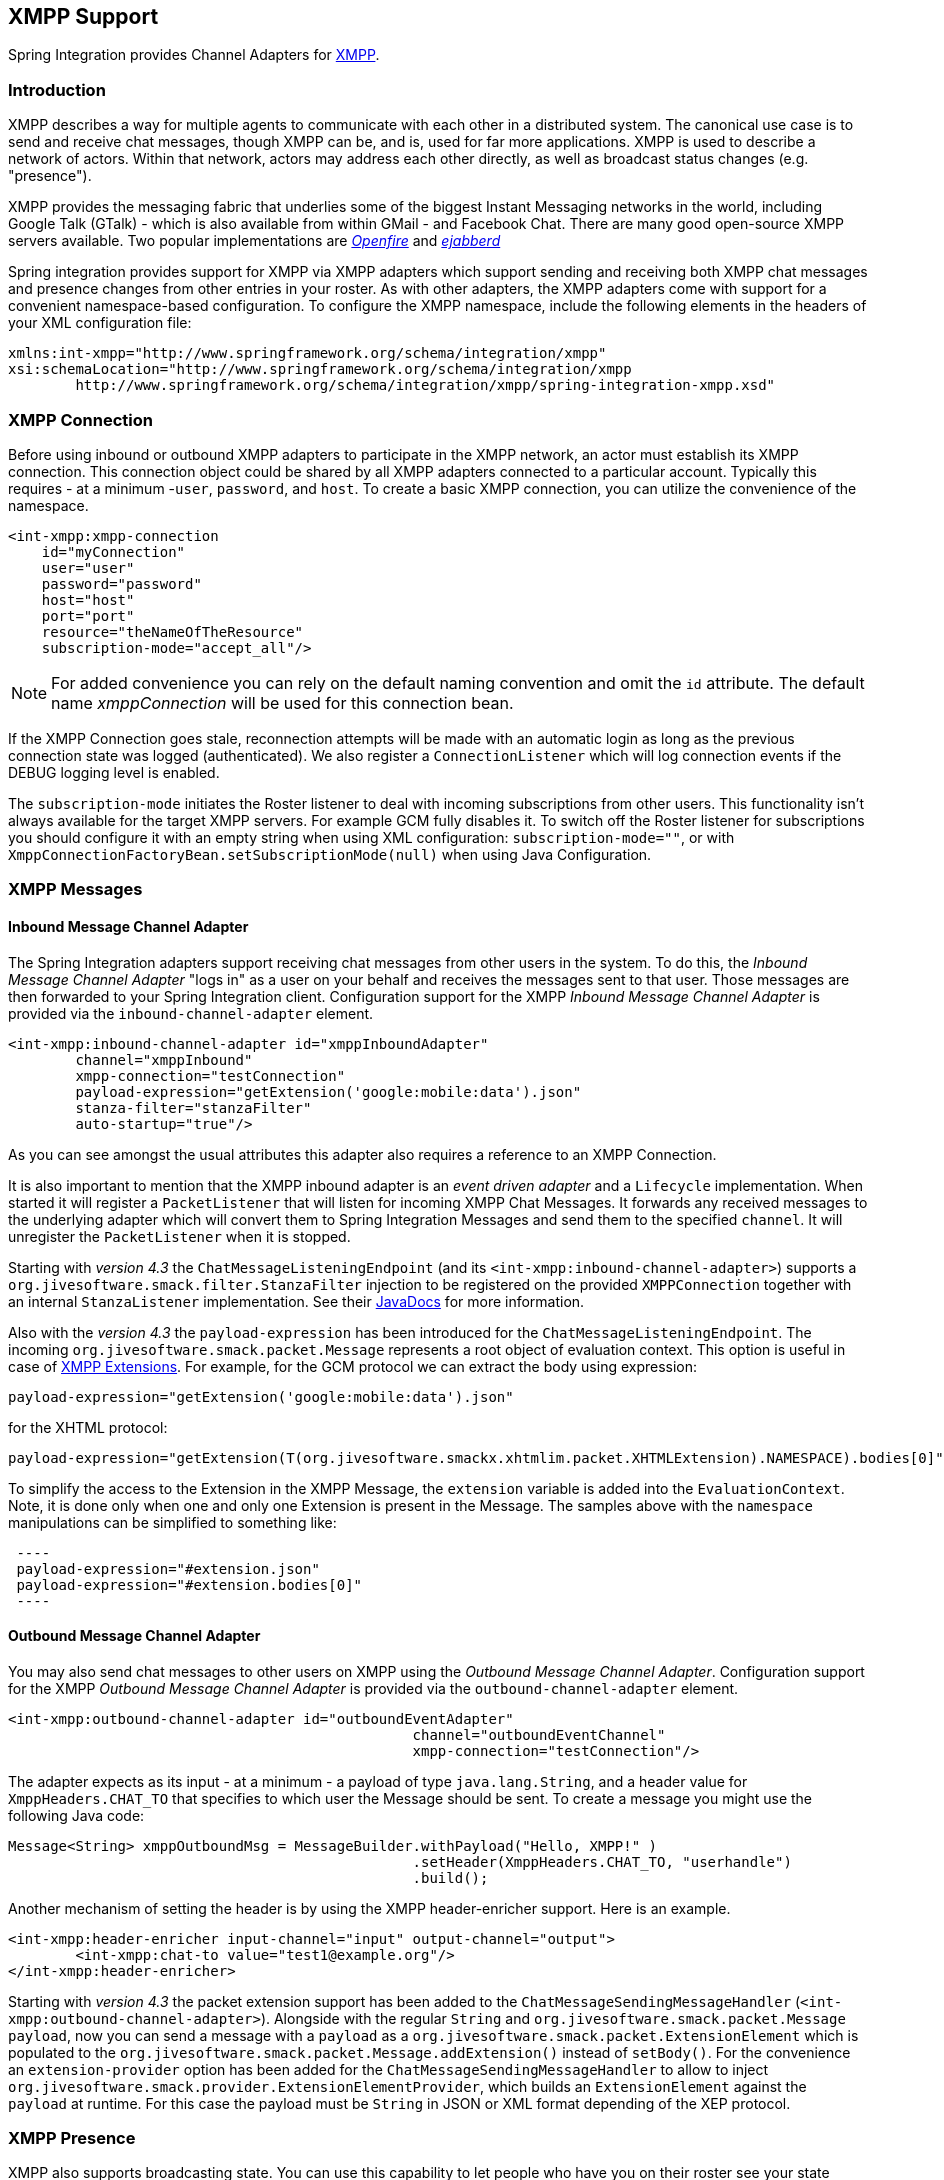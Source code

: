 [[xmpp]]
== XMPP Support

Spring Integration provides Channel Adapters for http://www.xmpp.org[XMPP].

[[xmpp-intro]]
=== Introduction

XMPP describes a way for multiple agents to communicate with each other in a distributed system.
The canonical use case is to send and receive chat messages, though XMPP can be, and is, used for far more applications.
XMPP is used to describe a network of actors.
Within that network, actors may address each other directly, as well as broadcast status changes (e.g.
"presence").

XMPP provides the messaging fabric that underlies some of the biggest Instant Messaging networks in the world, including Google Talk (GTalk) - which is also available from within GMail - and Facebook Chat.
There are many good open-source XMPP servers available.
Two popular implementations are http://www.igniterealtime.org/projects/openfire/[_Openfire_] and http://www.ejabberd.im[_ejabberd_]

Spring integration provides support for XMPP via XMPP adapters which support sending and receiving both XMPP chat messages and presence changes from other entries in your roster.
As with other adapters, the XMPP adapters come with support for a convenient namespace-based configuration.
To configure the XMPP namespace, include the following elements in the headers of your XML configuration file:
[source,xml]
----
xmlns:int-xmpp="http://www.springframework.org/schema/integration/xmpp"
xsi:schemaLocation="http://www.springframework.org/schema/integration/xmpp
	http://www.springframework.org/schema/integration/xmpp/spring-integration-xmpp.xsd"
----

[[xmpp-connection]]
=== XMPP Connection

Before using inbound or outbound XMPP adapters to participate in the XMPP network, an actor must establish its XMPP connection.
This connection object could be shared by all XMPP adapters connected to a particular account.
Typically this requires - at a minimum -`user`, `password`, and `host`.
To create a basic XMPP connection, you can utilize the convenience of the namespace.

[source,xml]
----
<int-xmpp:xmpp-connection
    id="myConnection"
    user="user"
    password="password"
    host="host"
    port="port"
    resource="theNameOfTheResource"
    subscription-mode="accept_all"/>
----

NOTE: For added convenience you can rely on the default naming convention and omit the `id` attribute.
The default name _xmppConnection_ will be used for this connection bean.

If the XMPP Connection goes stale, reconnection attempts will be made with an automatic login as long as the previous connection state was logged (authenticated).
We also register a `ConnectionListener` which will log connection events if the DEBUG logging level is enabled.

The `subscription-mode` initiates the Roster listener to deal with incoming subscriptions from other users.
This functionality isn't always available for the target XMPP servers.
For example GCM fully disables it.
To switch off the Roster listener for subscriptions you should configure it with an empty string when using XML
configuration: `subscription-mode=""`, or with `XmppConnectionFactoryBean.setSubscriptionMode(null)`
when using Java Configuration.

[[xmpp-messages]]
=== XMPP Messages

[[xmpp-message-inbound-channel-adapter]]
==== Inbound Message Channel Adapter

The Spring Integration adapters support receiving chat messages from other users in the system.
To do this, the _Inbound Message Channel Adapter_ "logs in" as a user on your behalf and receives the messages sent to that user.
Those messages are then forwarded to your Spring Integration client.
Configuration support for the XMPP _Inbound Message Channel Adapter_ is provided via the `inbound-channel-adapter` element.

[source,xml]
----
<int-xmpp:inbound-channel-adapter id="xmppInboundAdapter"
	channel="xmppInbound"
	xmpp-connection="testConnection"
	payload-expression="getExtension('google:mobile:data').json"
	stanza-filter="stanzaFilter"
	auto-startup="true"/>
----

As you can see amongst the usual attributes this adapter also requires a reference to an XMPP Connection.

It is also important to mention that the XMPP inbound adapter is an _event driven adapter_ and a `Lifecycle` implementation.
When started it will register a `PacketListener` that will listen for incoming XMPP Chat Messages.
It forwards any received messages to the underlying adapter which will convert them to Spring Integration Messages and send them to the specified `channel`.
It will unregister the `PacketListener` when it is stopped.

Starting with _version 4.3_ the `ChatMessageListeningEndpoint` (and its `<int-xmpp:inbound-channel-adapter>`)
supports a `org.jivesoftware.smack.filter.StanzaFilter` injection to be registered on the provided `XMPPConnection`
together with an internal `StanzaListener` implementation.
See their https://www.igniterealtime.org/builds/smack/docs/latest/javadoc/org/jivesoftware/smack/XMPPConnection.html#addAsyncStanzaListener%28org.jivesoftware.smack.StanzaListener,%20org.jivesoftware.smack.filter.StanzaFilter%29[JavaDocs] for more information.

Also with the _version 4.3_ the `payload-expression` has been introduced for the `ChatMessageListeningEndpoint`.
The incoming `org.jivesoftware.smack.packet.Message` represents a root object of evaluation context.
This option is useful in case of <<xmpp-extensions>>.
For example, for the GCM protocol we can extract the body using expression:

[source,xml]
----
payload-expression="getExtension('google:mobile:data').json"
----

for the XHTML protocol:

[source,xml]
----
payload-expression="getExtension(T(org.jivesoftware.smackx.xhtmlim.packet.XHTMLExtension).NAMESPACE).bodies[0]"
----

To simplify the access to the Extension in the XMPP Message, the `extension` variable is added into the
`EvaluationContext`.
Note, it is done only when one and only one Extension is present in the Message.
The samples above with the `namespace` manipulations can be simplified to something like:

[source,xml]
 ----
 payload-expression="#extension.json"
 payload-expression="#extension.bodies[0]"
 ----

[[xmpp-message-outbound-channel-adapter]]
==== Outbound Message Channel Adapter

You may also send chat messages to other users on XMPP using the _Outbound Message Channel Adapter_.
Configuration support for the XMPP _Outbound Message Channel Adapter_ is provided via the `outbound-channel-adapter` element.

[source,xml]
----
<int-xmpp:outbound-channel-adapter id="outboundEventAdapter"
						channel="outboundEventChannel"
						xmpp-connection="testConnection"/>
----

The adapter expects as its input - at a minimum - a payload of type `java.lang.String`, and a header value for
`XmppHeaders.CHAT_TO` that specifies to which user the Message should be sent.
To create a message you might use the following Java code:
[source,java]
----
Message<String> xmppOutboundMsg = MessageBuilder.withPayload("Hello, XMPP!" )
						.setHeader(XmppHeaders.CHAT_TO, "userhandle")
						.build();
----

Another mechanism of setting the header is by using the XMPP header-enricher support.
Here is an example.

[source,xml]
----
<int-xmpp:header-enricher input-channel="input" output-channel="output">
	<int-xmpp:chat-to value="test1@example.org"/>
</int-xmpp:header-enricher>
----

Starting with _version 4.3_ the packet extension support has been added to the `ChatMessageSendingMessageHandler`
(`<int-xmpp:outbound-channel-adapter>`).
Alongside with the regular `String` and `org.jivesoftware.smack.packet.Message` `payload`, now you can send a message
with a `payload` as a `org.jivesoftware.smack.packet.ExtensionElement` which is populated to the
`org.jivesoftware.smack.packet.Message.addExtension()` instead of `setBody()`.
For the convenience an `extension-provider` option has been added for the `ChatMessageSendingMessageHandler`
to allow to inject `org.jivesoftware.smack.provider.ExtensionElementProvider`, which builds an `ExtensionElement`
against the `payload` at runtime.
For this case the payload must be `String` in JSON or XML format depending of the XEP protocol.

[[xmpp-presence]]
=== XMPP Presence

XMPP also supports broadcasting state.
You can use this capability to let people who have you on their roster see your state changes.
This happens all the time with your IM clients; you change your away status, and then set an away message, and everybody who has you on their roster sees your icon or username change to reflect this new state, and additionally might see your new "away" message.
If you would like to receive notification, or notify others, of state changes, you can use Spring Integration's "presence" adapters.

[[xmpp-roster-inbound-channel-adapter]]
==== Inbound Presence Message Channel Adapter

Spring Integration provides an _Inbound Presence Message Channel Adapter_ which supports receiving Presence events from other users in the system who happen to be on your Roster.
To do this, the adapter "logs in" as a user on your behalf, registers a `RosterListener` and forwards received Presence update events as Messages to the channel identified by the `channel` attribute.
The payload of the Message will be a `org.jivesoftware.smack.packet.Presence` object (see https://www.igniterealtime.org/builds/smack/docs/latest/javadoc/org/jivesoftware/smack/packet/Presence.html).

Configuration support for the XMPP _Inbound Presence Message Channel Adapter_ is provided via the `presence-inbound-channel-adapter` element.

[source,xml]
----
<int-xmpp:presence-inbound-channel-adapter channel="outChannel"
		xmpp-connection="testConnection" auto-startup="false"/>
----

As you can see amongst the usual attributes this adapter also requires a reference to an XMPP Connection.
It is also important to mention that this adapter is an event driven adapter and a `Lifecycle` implementation.
It will register a `RosterListener` when started and will unregister that `RosterListener` when stopped.

[[xmpp-roster-outbound-channel-adapter]]
==== Outbound Presence Message Channel Adapter

Spring Integration also supports sending Presence events to be seen by other users in the network who happen to have you on their Roster.
When you send a Message to the _Outbound Presence Message Channel Adapter_ it extracts the payload, which is expected to be of type `org.jivesoftware.smack.packet.Presence` and sends it to the XMPP Connection, thus advertising your presence events to the rest of the network.

Configuration support for the XMPP _Outbound Presence Message Channel Adapter_ is provided via the `presence-outbound-channel-adapter` element.

[source,xml]
----
<int-xmpp:presence-outbound-channel-adapter id="eventOutboundPresenceChannel"
	xmpp-connection="testConnection"/>
----

It can also be a _Polling Consumer_ (if it receives Messages from a Pollable Channel) in which case you would need to register a Poller.
[source,xml]
----
<int-xmpp:presence-outbound-channel-adapter id="pollingOutboundPresenceAdapter"
		xmpp-connection="testConnection"
		channel="pollingChannel">
	<int:poller fixed-rate="1000" max-messages-per-poll="1"/>
</int-xmpp:presence-outbound-channel-adapter>
----

Like its inbound counterpart, it requires a reference to an XMPP Connection.

NOTE: If you are relying on the default naming convention for an XMPP Connection bean (described earlier), and you have only one XMPP Connection bean configured in your Application Context, you may omit the `xmpp-connection` attribute.
In that case, the bean with the name _xmppConnection_ will be located and injected into the adapter.

[[xmpp-advanced]]
=== Advanced Configuration

Since Spring Integration XMPP support is based on the Smack 4.0 API (http://www.igniterealtime.org/projects/smack/), it is important to know a few details related to more complex configuration of the XMPP Connection object.

As stated earlier the `xmpp-connection` namespace support is designed to simplify basic connection configuration and only supports a few common configuration attributes.
However, the `org.jivesoftware.smack.ConnectionConfiguration` object defines about 20 attributes, and there is no real value of adding namespace support for all of them.
So, for more complex connection configurations, simply configure an instance of our `XmppConnectionFactoryBean` as a regular bean, and inject a `org.jivesoftware.smack.ConnectionConfiguration` as a constructor argument to that FactoryBean.
Every property you need, can be specified directly on that ConnectionConfiguration instance (a bean definition with the 'p' namespace would work well).
This way SSL, or any other attributes, could be set directly.
Here's an example:
[source,xml]
----
<bean id="xmppConnection" class="o.s.i.xmpp.XmppConnectionFactoryBean">
    <constructor-arg>
        <bean class="org.jivesoftware.smack.ConnectionConfiguration">
            <constructor-arg value="myServiceName"/>
            <property name="socketFactory" ref="..."/>
        </bean>
    </constructor-arg>
</bean>
<int:channel id="outboundEventChannel"/>

<int-xmpp:outbound-channel-adapter id="outboundEventAdapter"
    channel="outboundEventChannel"
    xmpp-connection="xmppConnection"/>
----

Another important aspect of the Smack API is static initializers.
For more complex cases (e.g., registering a SASL Mechanism), you may need to execute certain static initializers.
One of those static initializers is `SASLAuthentication`, which allows you to register supported SASL mechanisms.
For that level of complexity, we would recommend Spring JavaConfig-style of the XMPP Connection configuration.
Then, you can configure the entire component through Java code and execute all other necessary Java code including static initializers at the appropriate time.
[source,java]
----
@Configuration
public class CustomConnectionConfiguration {
  @Bean
  public XMPPConnection xmppConnection() {
	SASLAuthentication.supportSASLMechanism("EXTERNAL", 0); // static initializer

	ConnectionConfiguration config = new ConnectionConfiguration("localhost", 5223);
	config.setTrustorePath("path_to_truststore.jks");
	config.setSecurityEnabled(true);
	config.setSocketFactory(SSLSocketFactory.getDefault());
	return new XMPPConnection(config);
  }
}
----

For more information on the JavaConfig style of Application Context configuration, refer to the following section
in the http://docs.spring.io/spring/docs/current/spring-framework-reference/html/beans.html#beans-java[Spring Reference Manual].

[[xmpp-message-headers]]
=== XMPP Message Headers

The Spring Integration XMPP Adapters will map standard XMPP properties automatically.
These properties will be copied by default to and from Spring Integration `MessageHeaders` using the
http://docs.spring.io/spring-integration/api/org/springframework/integration/xmpp/support/DefaultXmppHeaderMapper.html[DefaultXmppHeaderMapper].

Any user-defined headers will NOT be copied to or from an XMPP Message, unless explicitly specified by the
_requestHeaderNames_ and/or _replyHeaderNames_ properties of the `DefaultXmppHeaderMapper`.

TIP: When mapping user-defined headers, the values can also contain simple wildcard patterns (e.g. "foo*" or "*foo") to
be matched.

Starting with _version 4.1_, the `AbstractHeaderMapper` (a `DefaultXmppHeaderMapper` superclass) allows the
`NON_STANDARD_HEADERS` token to be configured for the _requestHeaderNames_ property (in addition to existing
`STANDARD_REQUEST_HEADERS`) to map all user-defined headers.

Class `org.springframework.xmpp.XmppHeaders` identifies the default headers that will be used by the `DefaultXmppHeaderMapper`:

* xmpp_from

* xmpp_subject

* xmpp_thread

* xmpp_to

* xmpp_type

Starting with _version 4.3_, patterns in the header mappings can be negated by preceding the pattern with `!`.
Negated patterns get priority, so a list such as
`STANDARD_REQUEST_HEADERS,foo,ba*,!bar,!baz,qux,!foo` will *NOT* map `foo`
(nor `bar` nor `baz`); the standard headers plus `bad`, `qux` will be mapped.

IMPORTANT: If you have a user defined header that begins with `!` that you *do* wish to map, you need to escape it with
`\` thus: `STANDARD_REQUEST_HEADERS,\!myBangHeader` and it *WILL* be mapped.

[[xmpp-extensions]]
=== XMPP Extensions

The XMPP protocol stands for **eXstensible Messaging and Presence Protocol**.
The "extensible" part is important.
XMPP is based around XML, a data format that supports a concept known as _namespacing_.

Through namespacing, you can add bits to XMPP that are not defined in the original specifications.
This is important because the XMPP specification deliberately describes only a set of core things like:

- How a client connects to a server
- Encryption (SSL/TLS)
- Authentication
- How servers can communicate with each other to relay messages
- and a few other basic building blocks.

Once you have implemented this, you have an XMPP client and can send any kind of data you like.
But that's not the end.

For example, perhaps you decide that you want to include formatting in a message (bold, italic, etc.) which is not
defined in the core XMPP specification.
Well, you can make up a way to do that, but unless everyone else does it the same way as you,
no other software will be able interpret it (they will just ignore namespaces they don't understand).

So the XMPP Standards Foundation (XSF) publishes a series of extra documents, known as
http://xmpp.org/extensions/xep-0001.html[XMPP Enhancement Proposals] (XEPs).
In general each XEP describes a particular activity (from message formatting, to file transfers, multi-user
chats and many more), and they provide a standard format for everyone to use for that activity.

The Smack API provides many XEP implementations with its `extensions` and `experimental`
http://www.igniterealtime.org/builds/smack/docs/latest/documentation/extensions/index.html[projects].
And starting with Spring Integration _version 4.3_ any XEP can be use with the existing XMPP channel adapters.

To be able to process XEPs or any other custom XMPP extensions, the Smack's `ProviderManager` pre-configuration
must be provided.
It can be done via direct usage from the `static` Java code:

[source,java]
----
ProviderManager.addIQProvider("element", "namespace", new MyIQProvider());
ProviderManager.addExtensionProvider("element", "namespace", new MyExtProvider());
----

or via `.providers` configuration file in the specific instance and JVM argument:

[source,xml]
----
-Dsmack.provider.file=file:///c:/my/provider/mycustom.providers
----

where `mycustom.providers` might be like this:

[source,xml]
----
<?xml version="1.0"?>
<smackProviders>
<iqProvider>
    <elementName>query</elementName>
    <namespace>jabber:iq:time</namespace>
    <className>org.jivesoftware.smack.packet.Time</className>
</iqProvider>

<iqProvider>
    <elementName>query</elementName>
    <namespace>http://jabber.org/protocol/disco#items</namespace>
    <className>org.jivesoftware.smackx.provider.DiscoverItemsProvider</className>
</iqProvider>

<extensionProvider>
    <elementName>subscription</elementName>
    <namespace>http://jabber.org/protocol/pubsub</namespace>
    <className>org.jivesoftware.smackx.pubsub.provider.SubscriptionProvider</className>
</extensionProvider>
</smackProviders>
----

For example the most popular XMPP messaging extension is
https://developers.google.com/cloud-messaging/[Google Cloud Messaging] (GCM).
The Smack provides the particular `org.jivesoftware.smackx.gcm.provider.GcmExtensionProvider` for that and
registers that by default with the `smack-experimental` jar in the classpath using `experimental.providers` resource:

[source,xml]
----
<!-- GCM JSON payload -->
<extensionProvider>
    <elementName>gcm</elementName>
    <namespace>google:mobile:data</namespace>
    <className>org.jivesoftware.smackx.gcm.provider.GcmExtensionProvider</className>
</extensionProvider>
----

Also the `GcmPacketExtension` is present for the target messaging protocol to parse incoming packets and build outgoing:
[source,java]
----
GcmPacketExtension gcmExtension = (GcmPacketExtension) xmppMessage.getExtension(GcmPacketExtension.NAMESPACE);
String message = gcmExtension.getJson());
----

[source,java]
----
GcmPacketExtension packetExtension = new GcmPacketExtension(gcmJson);
Message smackMessage = new Message();
smackMessage.addExtension(packetExtension);
----

See <<xmpp-message-inbound-channel-adapter>> and <<xmpp-message-outbound-channel-adapter>> above for more information.
